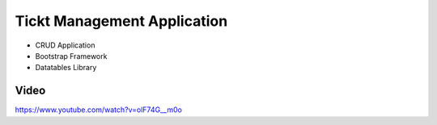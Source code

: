###################
Tickt Management Application
###################

- CRUD Application
- Bootstrap Framework
- Datatables Library


*******************
Video
*******************
https://www.youtube.com/watch?v=olF74G__m0o


